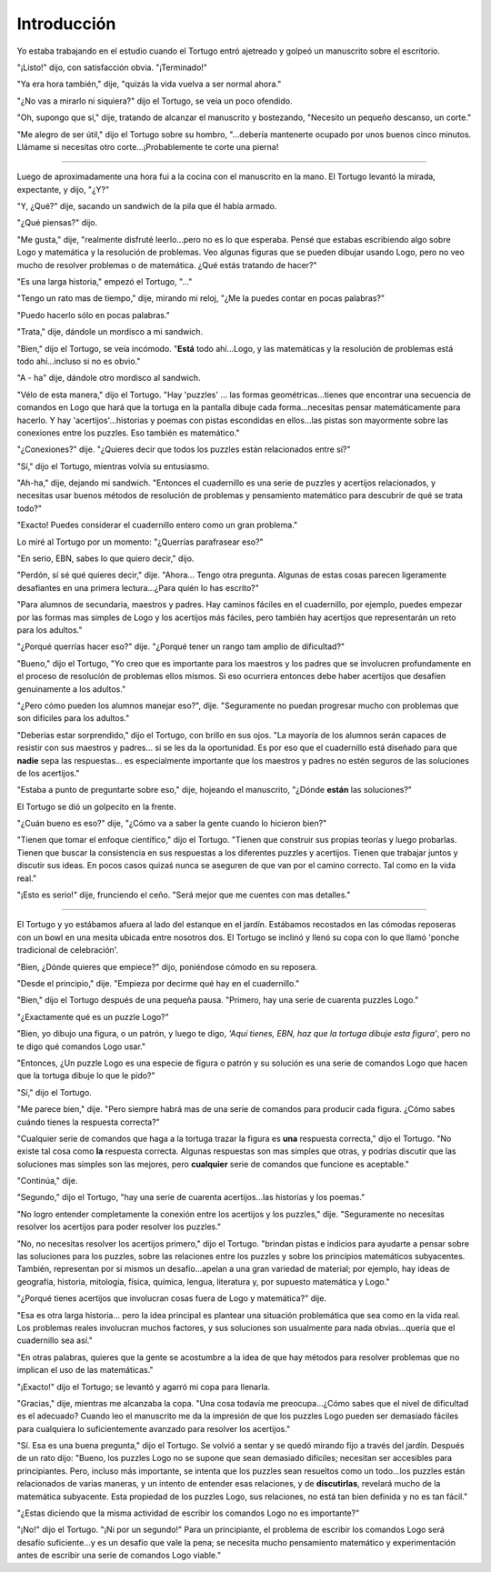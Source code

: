 Introducción
============

Yo estaba trabajando en el estudio cuando el Tortugo entró ajetreado y golpeó un manuscrito sobre el escritorio. 

"¡Listo!" dijo, con satisfacción obvia. "¡Terminado!"

"Ya era hora también," dije, "quizás la vida vuelva a ser normal ahora."

"¿No vas a mirarlo ni siquiera?" dijo el Tortugo, se veía un poco ofendido. 

"Oh, supongo que sí," dije, tratando de alcanzar el manuscrito y bostezando, "Necesito un pequeño descanso, un corte."

"Me alegro de ser útil," dijo el Tortugo sobre su hombro, "...debería mantenerte ocupado por unos buenos cinco minutos. Llámame si necesitas otro corte...¡Probablemente te corte una pierna!

+++++++

Luego de aproximadamente una hora fui a la cocina con el manuscrito en la mano. El Tortugo levantó la mirada, expectante, y dijo, "¿Y?"

"Y, ¿Qué?" dije, sacando un sandwich de la pila que él había armado.

"¿Qué piensas?" dijo. 

"Me gusta," dije, "realmente disfruté leerlo...pero no es lo que esperaba. Pensé que estabas escribiendo algo sobre Logo y matemática y la resolución de problemas. Veo algunas figuras que se pueden dibujar usando Logo, pero no veo mucho de resolver problemas o de matemática. ¿Qué estás tratando de hacer?"

"Es una larga historia," empezó el Tortugo, "..."

"Tengo un rato mas de tiempo," dije, mirando mi reloj, "¿Me la puedes contar en pocas palabras?"

"Puedo hacerlo sólo en pocas palabras."

"Trata," dije, dándole un mordisco a mi sandwich. 

"Bien," dijo el Tortugo, se veía incómodo. "**Está** todo ahí...Logo, y las matemáticas y la resolución de problemas está todo ahí...incluso si no es obvio."

"A - ha" dije, dándole otro mordisco al sandwich. 

"Vélo de esta manera," dijo el Tortugo. "Hay 'puzzles' ... las formas geométricas...tienes que encontrar una secuencia de comandos en Logo que hará que la tortuga en la pantalla dibuje cada forma...necesitas pensar matemáticamente para hacerlo. Y hay 'acertijos'...historias y poemas con pistas escondidas en ellos...las pistas son mayormente sobre las conexiones entre los puzzles. Eso también es matemático."

"¿Conexiones?" dije. "¿Quieres decir que todos los puzzles están relacionados entre sí?"

"Sí," dijo el Tortugo, mientras volvía su entusiasmo. 

"Ah-ha," dije, dejando mi sandwich. "Entonces el cuadernillo es una serie de puzzles y acertijos relacionados, y necesitas usar buenos métodos de resolución de problemas y pensamiento matemático para descubrir de qué se trata todo?"

"Exacto! Puedes considerar el cuadernillo entero como un gran problema."

Lo miré al Tortugo por un momento: "¿Querrías parafrasear eso?"

"En serio, EBN, sabes lo que quiero decir," dijo. 

"Perdón, sí sé qué quieres decir," dije. "Ahora... Tengo otra pregunta. Algunas de estas cosas parecen ligeramente desafiantes en una primera lectura...¿Para quién lo has escrito?"

"Para alumnos de secundaria, maestros y padres. Hay caminos fáciles en el cuadernillo, por ejemplo, puedes empezar por las formas mas simples de Logo y los acertijos más fáciles, pero también hay acertijos que representarán un reto para los adultos."

"¿Porqué querrías hacer eso?" dije. "¿Porqué tener un rango tam amplio de dificultad?"

"Bueno," dijo el Tortugo, "Yo creo que es importante para los maestros y los padres que se involucren profundamente en el proceso de resolución de problemas ellos mismos. Si eso ocurriera entonces debe haber acertijos que desafíen genuinamente a los adultos." 

"¿Pero cómo pueden los alumnos manejar eso?", dije. "Seguramente no puedan progresar mucho con problemas que son difíciles para los adultos."

"Deberías estar sorprendido," dijo el Tortugo, con brillo en sus ojos. "La mayoría de los alumnos serán capaces de resistir con sus maestros y padres... si se les da la oportunidad. Es por eso que el cuadernillo está diseñado para que **nadie** sepa las respuestas... es especialmente importante que los maestros y padres no estén seguros de las soluciones de los acertijos." 

"Estaba a punto de preguntarte sobre eso," dije, hojeando el manuscrito, "¿Dónde **están** las soluciones?" 

El Tortugo se dió un golpecito en la frente. 

"¿Cuán bueno es eso?" dije, "¿Cómo va a saber la gente cuando lo hicieron bien?"

"Tienen que tomar el enfoque científico," dijo el Tortugo. "Tienen que construir sus propias teorías y luego probarlas. Tienen que buscar la consistencia en sus respuestas a los diferentes puzzles y acertijos. Tienen que trabajar juntos y discutir sus ideas. En pocos casos quizaś nunca se aseguren de que van por el camino correcto. Tal como en la vida real."  

"¡Esto es serio!" dije, frunciendo el ceño. "Será mejor que me cuentes con mas detalles."

+++++++

El Tortugo y yo estábamos afuera al lado del estanque en el jardín. Estábamos recostados en las cómodas reposeras con un bowl en una mesita ubicada entre nosotros dos. El Tortugo se inclinó y llenó su copa con lo que llamó 'ponche tradicional de celebración'. 

"Bien, ¿Dónde quieres que empiece?" dijo, poniéndose cómodo en su reposera.    

"Desde el principio," dije. "Empieza por decirme qué hay en el cuadernillo." 

"Bien," dijo el Tortugo después de una pequeña pausa. "Primero, hay una serie de cuarenta puzzles Logo."  

"¿Exactamente qué es un puzzle Logo?" 

"Bien, yo dibujo una figura, o un patrón, y luego te digo, *'Aquí tienes, EBN, haz que la tortuga dibuje esta figura'*, pero no te digo qué comandos Logo usar."

"Entonces, ¿Un puzzle Logo es una especie de figura o patrón y su solución es una serie de comandos Logo que hacen que la tortuga dibuje lo que le pido?" 

"Sí," dijo el Tortugo. 

"Me parece bien," dije. "Pero siempre habrá mas de una serie de comandos para producir cada figura. ¿Cómo sabes cuándo tienes la respuesta correcta?"

"Cualquier serie de comandos que haga a la tortuga trazar la figura es **una** respuesta correcta," dijo el Tortugo. "No existe tal cosa como **la** respuesta correcta. Algunas respuestas son mas simples que otras, y podrías discutir que las soluciones mas simples son las mejores, pero **cualquier** serie de comandos que funcione es aceptable." 

"Continúa," dije. 

"Segundo," dijo el Tortugo, "hay una serie de cuarenta acertijos...las historias y los poemas."

"No logro entender completamente la conexión entre los acertijos y los puzzles," dije. "Seguramente no necesitas resolver los acertijos para poder resolver los puzzles." 

"No, no necesitas resolver los acertijos primero," dijo el Tortugo. "brindan pistas e indicios para ayudarte a pensar sobre las soluciones para los puzzles, sobre las relaciones entre los puzzles y sobre los principios matemáticos subyacentes. También, representan por sí mismos un desafío...apelan a una gran variedad de material; por ejemplo, hay ideas de geografía, historia, mitología, física, química, lengua, literatura y, por supuesto matemática y Logo."

"¿Porqué tienes acertijos que involucran cosas fuera de Logo y matemática?" dije. 

"Esa es otra larga historia... pero la idea principal es plantear una situación problemática que sea como en la vida real. Los problemas reales involucran muchos factores, y sus soluciones son usualmente para nada obvias...quería que el cuadernillo sea así."

"En otras palabras, quieres que la gente se acostumbre a la idea de que hay métodos para resolver problemas que no implican el uso de las matemáticas."

"¡Exacto!" dijo el Tortugo; se levantó y agarró mi copa para llenarla. 

"Gracias," dije, mientras me alcanzaba la copa. "Una cosa todavía me preocupa...¿Cómo sabes que el nivel de dificultad es el adecuado? Cuando leo el manuscrito me da la impresión de que los puzzles Logo pueden ser demasiado fáciles para cualquiera lo suficientemente avanzado para resolver los acertijos."

"Sí. Esa es una buena pregunta," dijo el Tortugo. Se volvió a sentar y se quedó mirando fijo a través del jardín. Después de un rato dijo: "Bueno, los puzzles Logo no se supone que sean demasiado difíciles; necesitan ser accesibles para principiantes. Pero, incluso más importante, se intenta que los puzzles sean resueltos como un todo...los puzzles están relacionados de varias maneras, y un intento de entender esas relaciones, y de **discutirlas**, revelará mucho de la matemática subyacente. Esta propiedad de los puzzles Logo, sus relaciones, no está tan bien definida y no es tan fácil."

"¿Estas diciendo que la misma actividad de escribir los comandos Logo no es importante?"

"¡No!" dijo el Tortugo. "¡Ni por un segundo!" Para un principiante, el problema de escribir los comandos Logo será desafío suficiente...y es un desafío que vale la pena; se necesita mucho pensamiento matemático y experimentación antes de escribir una serie de comandos Logo viable."       

 

 

